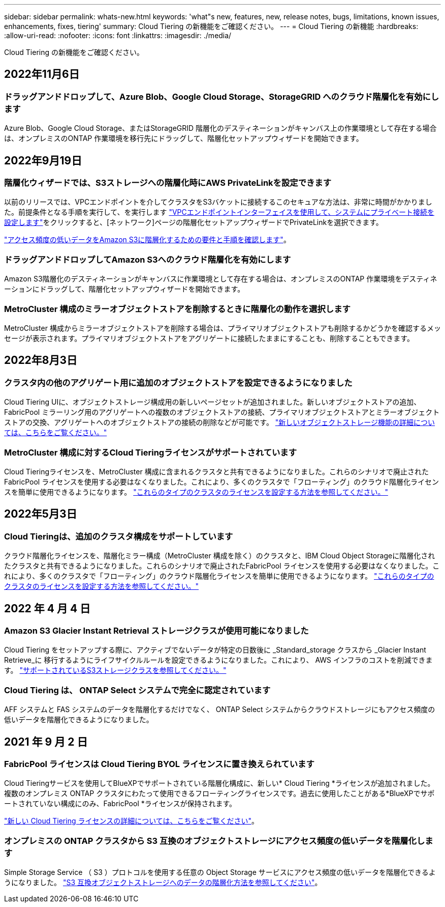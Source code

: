 ---
sidebar: sidebar 
permalink: whats-new.html 
keywords: 'what"s new, features, new, release notes, bugs, limitations, known issues, enhancements, fixes, tiering' 
summary: Cloud Tiering の新機能をご確認ください。 
---
= Cloud Tiering の新機能
:hardbreaks:
:allow-uri-read: 
:nofooter: 
:icons: font
:linkattrs: 
:imagesdir: ./media/


[role="lead"]
Cloud Tiering の新機能をご確認ください。



== 2022年11月6日



=== ドラッグアンドドロップして、Azure Blob、Google Cloud Storage、StorageGRID へのクラウド階層化を有効にします

Azure Blob、Google Cloud Storage、またはStorageGRID 階層化のデスティネーションがキャンバス上の作業環境として存在する場合は、オンプレミスのONTAP 作業環境を移行先にドラッグして、階層化セットアップウィザードを開始できます。



== 2022年9月19日



=== 階層化ウィザードでは、S3ストレージへの階層化時にAWS PrivateLinkを設定できます

以前のリリースでは、VPCエンドポイントを介してクラスタをS3バケットに接続するこのセキュアな方法は、非常に時間がかかりました。前提条件となる手順を実行して、を実行します https://docs.netapp.com/us-en/cloud-manager-tiering/task-tiering-onprem-aws.html#configure-your-system-for-a-private-connection-using-a-vpc-endpoint-interface["VPCエンドポイントインターフェイスを使用して、システムにプライベート接続を設定します"]をクリックすると、[ネットワーク]ページの階層化セットアップウィザードでPrivateLinkを選択できます。

https://docs.netapp.com/us-en/cloud-manager-tiering/task-tiering-onprem-aws.html["アクセス頻度の低いデータをAmazon S3に階層化するための要件と手順を確認します"]。



=== ドラッグアンドドロップしてAmazon S3へのクラウド階層化を有効にします

Amazon S3階層化のデスティネーションがキャンバスに作業環境として存在する場合は、オンプレミスのONTAP 作業環境をデスティネーションにドラッグして、階層化セットアップウィザードを開始できます。



=== MetroCluster 構成のミラーオブジェクトストアを削除するときに階層化の動作を選択します

MetroCluster 構成からミラーオブジェクトストアを削除する場合は、プライマリオブジェクトストアも削除するかどうかを確認するメッセージが表示されます。プライマリオブジェクトストアをアグリゲートに接続したままにすることも、削除することもできます。



== 2022年8月3日



=== クラスタ内の他のアグリゲート用に追加のオブジェクトストアを設定できるようになりました

Cloud Tiering UIに、オブジェクトストレージ構成用の新しいページセットが追加されました。新しいオブジェクトストアの追加、FabricPool ミラーリング用のアグリゲートへの複数のオブジェクトストアの接続、プライマリオブジェクトストアとミラーオブジェクトストアの交換、アグリゲートへのオブジェクトストアの接続の削除などが可能です。 https://docs.netapp.com/us-en/cloud-manager-tiering/task-managing-object-storage.html["新しいオブジェクトストレージ機能の詳細については、こちらをご覧ください。"]



=== MetroCluster 構成に対するCloud Tieringライセンスがサポートされています

Cloud Tieringライセンスを、MetroCluster 構成に含まれるクラスタと共有できるようになりました。これらのシナリオで廃止されたFabricPool ライセンスを使用する必要はなくなりました。これにより、多くのクラスタで「フローティング」のクラウド階層化ライセンスを簡単に使用できるようになります。 https://docs.netapp.com/us-en/cloud-manager-tiering/task-licensing-cloud-tiering.html#apply-cloud-tiering-licenses-to-clusters-in-special-configurations["これらのタイプのクラスタのライセンスを設定する方法を参照してください。"]



== 2022年5月3日



=== Cloud Tieringは、追加のクラスタ構成をサポートしています

クラウド階層化ライセンスを、階層化ミラー構成（MetroCluster 構成を除く）のクラスタと、IBM Cloud Object Storageに階層化されたクラスタと共有できるようになりました。これらのシナリオで廃止されたFabricPool ライセンスを使用する必要はなくなりました。これにより、多くのクラスタで「フローティング」のクラウド階層化ライセンスを簡単に使用できるようになります。 https://docs.netapp.com/us-en/cloud-manager-tiering/task-licensing-cloud-tiering.html#apply-cloud-tiering-licenses-to-clusters-in-special-configurations["これらのタイプのクラスタのライセンスを設定する方法を参照してください。"]



== 2022 年 4 月 4 日



=== Amazon S3 Glacier Instant Retrieval ストレージクラスが使用可能になりました

Cloud Tiering をセットアップする際に、アクティブでないデータが特定の日数後に _Standard_storage クラスから _Glacier Instant Retrieve_に 移行するようにライフサイクルルールを設定できるようになりました。これにより、 AWS インフラのコストを削減できます。 https://docs.netapp.com/us-en/cloud-manager-tiering/reference-aws-support.html["サポートされているS3ストレージクラスを参照してください。"]



=== Cloud Tiering は、 ONTAP Select システムで完全に認定されています

AFF システムと FAS システムのデータを階層化するだけでなく、 ONTAP Select システムからクラウドストレージにもアクセス頻度の低いデータを階層化できるようになりました。



== 2021 年 9 月 2 日



=== FabricPool ライセンスは Cloud Tiering BYOL ライセンスに置き換えられています

Cloud Tieringサービスを使用してBlueXPでサポートされている階層化構成に、新しい* Cloud Tiering *ライセンスが追加されました。複数のオンプレミス ONTAP クラスタにわたって使用できるフローティングライセンスです。過去に使用したことがある*BlueXPでサポートされていない構成にのみ、FabricPool *ライセンスが保持されます。

https://docs.netapp.com/us-en/cloud-manager-tiering/task-licensing-cloud-tiering.html#use-a-cloud-tiering-byol-license["新しい Cloud Tiering ライセンスの詳細については、こちらをご覧ください"]。



=== オンプレミスの ONTAP クラスタから S3 互換のオブジェクトストレージにアクセス頻度の低いデータを階層化します

Simple Storage Service （ S3 ）プロトコルを使用する任意の Object Storage サービスにアクセス頻度の低いデータを階層化できるようになりました。 https://docs.netapp.com/us-en/cloud-manager-tiering/task-tiering-onprem-s3-compat.html["S3 互換オブジェクトストレージへのデータの階層化方法を参照してください"]。
